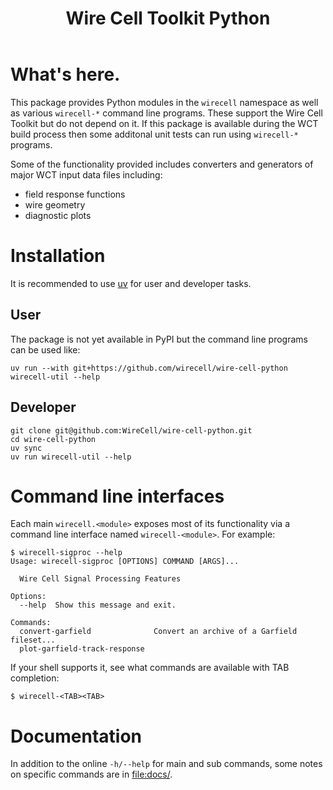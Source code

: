 #+TITLE: Wire Cell Toolkit Python

* What's here.

This package provides Python modules in the ~wirecell~ namespace as well as
various ~wirecell-*~ command line programs.  These support the Wire Cell Toolkit
but do not depend on it.  If this package is available during the WCT build
process then some additonal unit tests can run using ~wirecell-*~ programs.

Some of the functionality provided includes converters and generators of major
WCT input data files including:

- field response functions
- wire geometry
- diagnostic plots

* Installation

It is recommended to use [[https://github.com/astral-sh/uv][uv]] for user and developer tasks.

** User

The package is not yet available in PyPI but the command line programs can be used like:

#+begin_example
uv run --with git+https://github.com/wirecell/wire-cell-python wirecell-util --help
#+end_example

** Developer

#+begin_example
git clone git@github.com:WireCell/wire-cell-python.git
cd wire-cell-python
uv sync
uv run wirecell-util --help
#+end_example


* Command line interfaces

Each main ~wirecell.<module>~ exposes most of its functionality via a
command line interface named ~wirecell-<module>~.  For example:

#+BEGIN_EXAMPLE
  $ wirecell-sigproc --help
  Usage: wirecell-sigproc [OPTIONS] COMMAND [ARGS]...

    Wire Cell Signal Processing Features

  Options:
    --help  Show this message and exit.

  Commands:
    convert-garfield              Convert an archive of a Garfield fileset...
    plot-garfield-track-response
#+END_EXAMPLE

If your shell supports it, see what commands are available with TAB
completion:

#+begin_example
  $ wirecell-<TAB><TAB>
#+end_example

* Documentation

In addition to the online ~-h/--help~ for main and sub commands, some
notes on specific commands are in [[file:docs/]].
